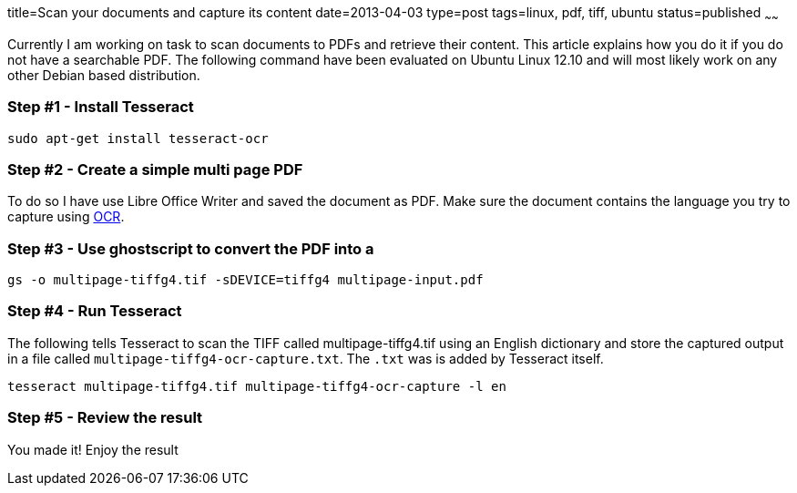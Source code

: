 title=Scan your documents and capture its content
date=2013-04-03
type=post
tags=linux, pdf, tiff, ubuntu
status=published
~~~~~~

Currently I am working on task to scan documents to PDFs and retrieve their content. This article explains how you do it if you do not have a searchable PDF. The following command have been evaluated on Ubuntu Linux 12.10 and will most likely work on any other Debian based distribution.

=== Step #1 - Install Tesseract

 sudo apt-get install tesseract-ocr

=== Step #2 - Create a simple multi page PDF

To do so I have use Libre Office Writer and saved the document as PDF. Make sure the document contains the language you try to capture using http://en.wikipedia.org/wiki/OCR[OCR].

=== Step #3 - Use ghostscript to convert the PDF into a 

 gs -o multipage-tiffg4.tif -sDEVICE=tiffg4 multipage-input.pdf

=== Step #4 - Run Tesseract

The following tells Tesseract to scan the TIFF called multipage-tiffg4.tif using an English dictionary and store the captured output in a file called `multipage-tiffg4-ocr-capture.txt`. The `.txt` was is added by Tesseract itself.

 tesseract multipage-tiffg4.tif multipage-tiffg4-ocr-capture -l en

=== Step #5 - Review the result

You made it! Enjoy the result